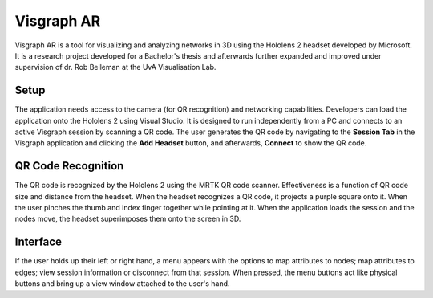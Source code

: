 Visgraph AR
###########

Visgraph AR is a tool for visualizing and analyzing networks in 3D using the
Hololens 2 headset developed by Microsoft. It is a research project developed
for a Bachelor's thesis and afterwards further expanded and improved under supervision
of dr. Rob Belleman at the UvA Visualisation Lab.

Setup
*****
The application needs access to the camera (for QR recognition) and networking capabilities.
Developers can load the application onto the Hololens 2 using Visual Studio. It is
designed to run independently from a PC and connects to an active Visgraph
session by scanning a QR code. The user generates the QR code by navigating to the
**Session Tab** in the Visgraph application and clicking the **Add Headset** button, and
afterwards, **Connect** to show the QR code.

QR Code Recognition
*******************

The QR code is recognized by the Hololens 2 using the MRTK QR code scanner.
Effectiveness is a function of QR code size and distance from the headset. When
the headset recognizes a QR code, it projects a purple square onto it. When the user
pinches the thumb and index finger together while pointing at it. When the application loads
the session and the nodes move, the headset superimposes them onto the screen in 3D.

Interface
*********
If the user holds up their left or right hand, a menu appears with the options
to map attributes to nodes; map attributes to edges; view session information or
disconnect from that session. When pressed, the menu buttons act like physical buttons and bring up a view window attached to the user's hand.
